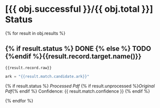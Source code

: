 * [{{ obj.successful }}/{{ obj.total }}] Status
 {% for result in obj.results %}
** {% if result.status %} DONE {% else %} TODO {%endif %}{{result.record.target.name()}}

   #+BEGIN_SRC {% if result.record.kind == "bibtex" %} bibtex {% elif result.record.kind == "ris" %} ris {% endif %}
{{result.record.raw}}
   #+END_SRC

   #+BEGIN_SRC python
ark = "{{result.match.candidate.ark}}"
   #+END_SRC

   {% if result.status %}
     [[{{ result.processed }}][Processed Pdf]] {% if result.unprocessed %}[[{{ result.unprocessed }}][Original Pdf]]{% endif %}  Confidence: {{ result.match.confidence }}
   {% endif %}

 {% endfor %}
